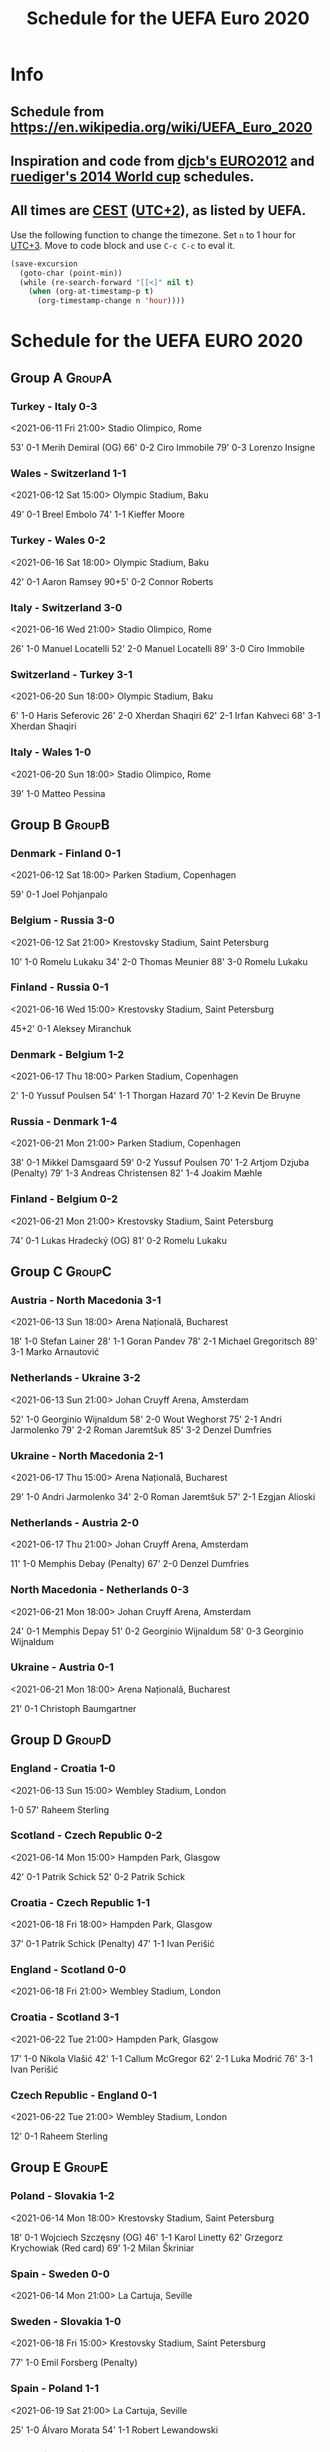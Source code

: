 #+TITLE: Schedule for the UEFA Euro 2020
#+TAGS: EURO2020
#+CATEGORY: EURO2020

* Info
** Schedule from [[https://en.wikipedia.org/wiki/UEFA_Euro_2020]]
** Inspiration and code from [[https://github.com/djcb/org-euro2012/][djcb's EURO2012]] and [[https://github.com/ruediger/org-world-cup2014][ruediger's 2014 World cup]] schedules.
** All times are [[https://en.wikipedia.org/wiki/Central_European_Summer_Time][CEST]] ([[https://en.wikipedia.org/wiki/UTC%252B02:00][UTC+2]]), as listed by UEFA.

Use the following function to change the timezone.  Set =n= to 1 hour for
[[https://fi.wikipedia.org/wiki/UTC%252B3][UTC+3]].  Move to code block and use =C-c C-c= to eval it.

#+HEADERS: :var n=1
#+begin_src emacs-lisp :results silent
  (save-excursion
    (goto-char (point-min))
    (while (re-search-forward "[[<]" nil t)
      (when (org-at-timestamp-p t)
        (org-timestamp-change n 'hour))))
#+end_src

* Schedule for the UEFA EURO 2020
** Group A                                                           :GroupA:
*** Turkey - Italy 0-3
<2021-06-11 Fri 21:00>
Stadio Olimpico, Rome

53' 0-1 Merih Demiral (OG)
66' 0-2 Ciro Immobile
79' 0-3 Lorenzo Insigne

*** Wales - Switzerland 1-1
<2021-06-12 Sat 15:00>
Olympic Stadium, Baku

49' 0-1 Breel Embolo
74' 1-1 Kieffer Moore

*** Turkey - Wales 0-2
<2021-06-16 Sat 18:00>
Olympic Stadium, Baku

42' 0-1 Aaron Ramsey
90+5' 0-2 Connor Roberts

*** Italy - Switzerland 3-0
<2021-06-16 Wed 21:00>
Stadio Olimpico, Rome

26' 1-0 Manuel Locatelli
52' 2-0 Manuel Locatelli
89' 3-0 Ciro Immobile

*** Switzerland - Turkey 3-1
<2021-06-20 Sun 18:00>
Olympic Stadium, Baku

6' 1-0 Haris Seferovic
26' 2-0 Xherdan Shaqiri
62' 2-1 Irfan Kahveci
68' 3-1 Xherdan Shaqiri

*** Italy - Wales 1-0
<2021-06-20 Sun 18:00>
Stadio Olimpico, Rome

39' 1-0 Matteo Pessina

** Group B                                                           :GroupB:
*** Denmark - Finland 0-1
<2021-06-12 Sat 18:00>
Parken Stadium, Copenhagen

59' 0-1 Joel Pohjanpalo

*** Belgium - Russia 3-0
<2021-06-12 Sat 21:00>
Krestovsky Stadium, Saint Petersburg

10' 1-0 Romelu Lukaku
34' 2-0 Thomas Meunier
88' 3-0 Romelu Lukaku

*** Finland - Russia 0-1
<2021-06-16 Wed 15:00>
Krestovsky Stadium, Saint Petersburg

45+2' 0-1 Aleksey Miranchuk

*** Denmark - Belgium 1-2
<2021-06-17 Thu 18:00>
Parken Stadium, Copenhagen

2' 1-0 Yussuf Poulsen
54' 1-1 Thorgan Hazard
70' 1-2 Kevin De Bruyne

*** Russia - Denmark 1-4
<2021-06-21 Mon 21:00>
Parken Stadium, Copenhagen

38' 0-1 Mikkel Damsgaard
59' 0-2 Yussuf Poulsen
70' 1-2 Artjom Dzjuba (Penalty)
79' 1-3 Andreas Christensen
82' 1-4 Joakim Mæhle

*** Finland - Belgium 0-2
<2021-06-21 Mon 21:00>
Krestovsky Stadium, Saint Petersburg

74' 0-1 Lukas Hradecký (OG)
81' 0-2 Romelu Lukaku

** Group C                                                           :GroupC:
*** Austria - North Macedonia 3-1
<2021-06-13 Sun 18:00>
Arena Națională, Bucharest

18' 1-0 Stefan Lainer
28' 1-1 Goran Pandev
78' 2-1 Michael Gregoritsch
89' 3-1 Marko Arnautović

*** Netherlands - Ukraine 3-2
<2021-06-13 Sun 21:00>
Johan Cruyff Arena, Amsterdam

52' 1-0 Georginio Wijnaldum
58' 2-0 Wout Weghorst
75' 2-1 Andri Jarmolenko
79' 2-2 Roman Jaremtšuk
85' 3-2 Denzel Dumfries

*** Ukraine - North Macedonia 2-1
<2021-06-17 Thu 15:00>
Arena Națională, Bucharest

29' 1-0 Andri Jarmolenko
34' 2-0 Roman Jaremtšuk
57' 2-1 Ezgjan Alioski

*** Netherlands - Austria 2-0
<2021-06-17 Thu 21:00>
Johan Cruyff Arena, Amsterdam

11' 1-0 Memphis Debay (Penalty)
67' 2-0 Denzel Dumfries

*** North Macedonia - Netherlands 0-3
<2021-06-21 Mon 18:00>
Johan Cruyff Arena, Amsterdam

24' 0-1 Memphis Depay
51' 0-2 Georginio Wijnaldum
58' 0-3 Georginio Wijnaldum

*** Ukraine - Austria 0-1
<2021-06-21 Mon 18:00>
Arena Națională, Bucharest

21' 0-1 Christoph Baumgartner

** Group D                                                           :GroupD:
*** England - Croatia 1-0
<2021-06-13 Sun 15:00>
Wembley Stadium, London

1-0 57' Raheem Sterling

*** Scotland - Czech Republic 0-2
<2021-06-14 Mon 15:00>
Hampden Park, Glasgow

42' 0-1 Patrik Schick
52' 0-2 Patrik Schick

*** Croatia - Czech Republic 1-1
<2021-06-18 Fri 18:00>
Hampden Park, Glasgow

37' 0-1 Patrik Schick (Penalty)
47' 1-1 Ivan Perišić

*** England - Scotland 0-0
<2021-06-18 Fri 21:00>
Wembley Stadium, London
*** Croatia - Scotland 3-1
<2021-06-22 Tue 21:00>
Hampden Park, Glasgow

17' 1-0 Nikola Vlašić
42' 1-1 Callum McGregor
62' 2-1 Luka Modrić
76' 3-1 Ivan Perišić

*** Czech Republic - England 0-1
<2021-06-22 Tue 21:00>
Wembley Stadium, London

12' 0-1 Raheem Sterling

** Group E                                                           :GroupE:
*** Poland - Slovakia 1-2
<2021-06-14 Mon 18:00>
Krestovsky Stadium, Saint Petersburg

18' 0-1 Wojciech Szczęsny (OG)
46' 1-1 Karol Linetty
62' Grzegorz Krychowiak (Red card)
69' 1-2 Milan Škriniar

*** Spain - Sweden 0-0
<2021-06-14 Mon 21:00>
La Cartuja, Seville
*** Sweden - Slovakia 1-0
<2021-06-18 Fri 15:00>
Krestovsky Stadium, Saint Petersburg

77' 1-0 Emil Forsberg (Penalty)

*** Spain - Poland 1-1
<2021-06-19 Sat 21:00>
La Cartuja, Seville

25' 1-0 Álvaro Morata
54' 1-1 Robert Lewandowski

*** Slovakia - Spain 0-5
<2021-06-23 Wed 18:00>
La Cartuja, Seville

30' 0-1 Martin Dúbravka (OG)
45+3' 0-2 Aymeric Laporte
56' 0-3 Pablo Sarabia
67' 0-4 Ferran Torres
71' 0-5 Juraj Kucka (OG)

*** Sweden - Poland 3-2
<2021-06-23 Wed 18:00>
Krestovsky Stadium, Saint Petersburg

2' 1-0 Emil Forsberg
59' 2-0 Emil Forsberg
61' 2-1 Robert Lewandowski
84' 2-2 Robert Lewandowski
90+3' 3-2 Viktor Claesson

** Group F                                                           :GroupF:
*** Hungary - Portugal 0-3
<2021-06-15 Tue 18:00>
Puskás Aréna, Budapest

84' 0-1 Raphaël Guerreiro
87' 0-2 Cristiano Ronaldo (Penalty)
90+2' 0-3 Cristiano Ronaldo

*** France - Germany 1-0
<2021-06-15 Tue 21:00>
Allianz Arena, Munich

20' 1-0 Mats Hummels (OG)

*** Hungary - France 1-1
<2021-06-19 Sat 15:00>
Puskás Aréna, Budapest

45+2' 1-0 Attila Fiola
66' 1-1 Antoine Griezmann

*** Portugal - Germany 2-4
<2021-06-19 Sat 18:00>
Allianz Arena, Munich

15' 1-0 Cristiano Ronaldo
35' 1-1 Rúben Dias (OG)
39' 1-2 Raphaël Guerreiro (OG)
51' 1-3 Kai Havertz
60' 1-4 Robin Gosens
67' 2-4 Diogo Jota

*** Portugal - France 2-2
<2021-06-23 Wed 21:00>
Puskás Aréna, Budapest

30' 1-0 Cristiano Ronaldo (Penalty)
45+2' 1-1 Karim Benzema (Penalty)
47' 1-2 Karim Benzema
60' 2-2 Cristiano Ronaldo (Penalty)

*** Germany - Hungary 2-2
<2021-06-23 Wed 21:00>
Allianz Arena, Munich

11' 0-1 Ádám Szalai
66' 1-1 Kai Havertz
68' 1-2 András Schäfer
84' 2-2 Leon Goretzka

** Round of 16                                                    :RoundOf16:
*** Italy - Austria 2-1                                             :Match37:
<2021-06-26 Sat 21:00>
Wembley Stadium, London

95' 1-0 Federico Chiesa
105' 2-0 Matteo Pessina
114' 2-1 Saša Kalajdžić

*** Wales - Denmark 0-4                                             :Match38:
<2021-06-26 Sat 18:00>
Johan Cruyff Arena, Amsterdam

27' 0-1 Kasper Dolberg
48' 0-2 Kasper Dolberg
88' 0-3 Joakim Mæhle
90+4' 0-4 Martin Braithwaite

*** Belgium - Portugal 1-0                                          :Match39:
<2021-06-27 Sun 21:00>
La Cartuja, Seville

42' 1-0 Thorgan Hazard

*** Netherlands - Czech Republic 0-2                                :Match40:
<2021-06-27 Sun 18:00>
Puskás Aréna, Budapest

55' Matthijs de Ligt (Red card)
68' 0-1 Tomáš Holeš
80' 0-2 Patrik Schick

*** France - Switzerland                                            :Match41:
<2021-06-28 Mon 21:00>
Arena Națională, Bucharest
*** Croatia - Spain                                                 :Match42:
<2021-06-28 Mon 18:00>
Parken Stadium, Copenhagen
*** Sweden - Ukraine                                                :Match43:
<2021-06-29 Tue 21:00>
Hampden Park, Glasgow
*** England - Germany                                               :Match44:
<2021-06-29 Tue 18:00>
Wembley Stadium, London

** Quarter finals                                                  :QtFinals:
*** W41 - W42                                                       :Match45:
<2021-07-02 Fri 18:00>
Krestovsky Stadium, Saint Petersburg
*** Belgium - Italy                                                 :Match46:
<2021-07-02 Fri 21:00>
Allianz Arena, Munich
*** Czech Republic - Denmark                                        :Match47:
<2021-07-03 Sat 18:00>
Olympic Stadium, Baku
*** W43 - W44                                                       :Match48:
<2021-07-03 Sat 21:00>
Stadio Olimpico, Rome

** Semi-finals                                                   :SemiFinals:
*** W46 - W45                                                       :Match49:
<2021-07-06 Tue 21:00>
Wembley Stadium, London
*** W48 - W47                                                       :Match50:
<2021-07-07 Wed 21:00>
Wembley Stadium, London

** Final                                                              :Final:
*** W49 - W50
<2021-07-11 Sun 21:00>
Wembley Stadium, London
